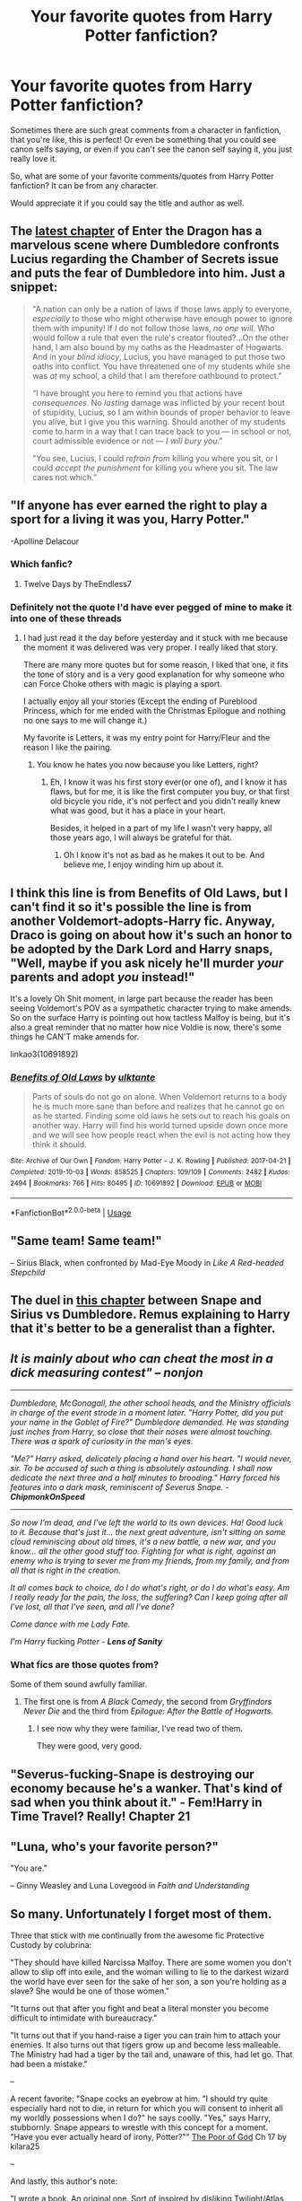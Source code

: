 #+TITLE: Your favorite quotes from Harry Potter fanfiction?

* Your favorite quotes from Harry Potter fanfiction?
:PROPERTIES:
:Author: SnarkyAndProud
:Score: 19
:DateUnix: 1588740821.0
:DateShort: 2020-May-06
:FlairText: Discussion
:END:
Sometimes there are such great comments from a character in fanfiction, that you're like, this is perfect! Or even be something that you could see canon selfs saying, or even if you can't see the canon self saying it, you just really love it.

So, what are some of your favorite comments/quotes from Harry Potter fanfiction? It can be from any character.

Would appreciate it if you could say the title and author as well.


** The [[https://forum.questionablequesting.com/threads/enter-the-dragon-harry-potter-shadowrun.7861/page-28#post-3208644][latest chapter]] of Enter the Dragon has a marvelous scene where Dumbledore confronts Lucius regarding the Chamber of Secrets issue and puts the fear of Dumbledore into him. Just a snippet:

#+begin_quote
  "A nation can only be a nation of laws if those laws apply to everyone, /especially/ to those who might otherwise have enough power to ignore them with impunity! If /I/ do not follow those laws, /no one will/. Who would follow a rule that even the rule's creator flouted?...On the other hand, I am also bound by my oaths as the Headmaster of Hogwarts. And in your /blind idiocy/, Lucius, you have managed to put those two oaths into conflict. You have threatened one of my students while she was /at/ my school, a child that I am therefore oathbound to protect.”

  “I have brought you here to remind you that actions have /consequences/. No /lasting/ damage was inflicted by your recent bout of stupidity, Lucius, so I am within bounds of proper behavior to leave you alive, but I give you this warning. Should another of my students come to harm in a way that I can trace back to you --- in school or not, court admissible evidence or not --- /I will bury you/.”

  "You see, Lucius, I could /refrain from/ killing you where you sit, or I could /accept the punishment/ for killing you where you sit. The law cares not which.”
#+end_quote
:PROPERTIES:
:Author: thrawnca
:Score: 17
:DateUnix: 1588768948.0
:DateShort: 2020-May-06
:END:


** "If anyone has ever earned the right to play a sport for a living it was you, Harry Potter."

-Apolline Delacour
:PROPERTIES:
:Author: Kellar21
:Score: 13
:DateUnix: 1588752972.0
:DateShort: 2020-May-06
:END:

*** Which fanfic?
:PROPERTIES:
:Author: HeirGaunt
:Score: 2
:DateUnix: 1588757048.0
:DateShort: 2020-May-06
:END:

**** Twelve Days by TheEndless7
:PROPERTIES:
:Author: Kellar21
:Score: 2
:DateUnix: 1588788374.0
:DateShort: 2020-May-06
:END:


*** Definitely not the quote I'd have ever pegged of mine to make it into one of these threads
:PROPERTIES:
:Author: TE7
:Score: 2
:DateUnix: 1588795664.0
:DateShort: 2020-May-07
:END:

**** I had just read it the day before yesterday and it stuck with me because the moment it was delivered was very proper. I really liked that story.

There are many more quotes but for some reason, I liked that one, it fits the tone of story and is a very good explanation for why someone who can Force Choke others with magic is playing a sport.

I actually enjoy all your stories (Except the ending of Pureblood Princess, which for me ended with the Christmas Epilogue and nothing no one says to me will change it.)

My favorite is Letters, it was my entry point for Harry/Fleur and the reason I like the pairing.
:PROPERTIES:
:Author: Kellar21
:Score: 1
:DateUnix: 1588796086.0
:DateShort: 2020-May-07
:END:

***** You know he hates you now because you like Letters, right?
:PROPERTIES:
:Author: rpeh
:Score: 1
:DateUnix: 1588797134.0
:DateShort: 2020-May-07
:END:

****** Eh, I know it was his first story ever(or one of), and I know it has flaws, but for me, it is like the first computer you buy, or that first old bicycle you ride, it's not perfect and you didn't really knew what was good, but it has a place in your heart.

Besides, it helped in a part of my life I wasn't very happy, all those years ago, I will always be grateful for that.
:PROPERTIES:
:Author: Kellar21
:Score: 2
:DateUnix: 1588799279.0
:DateShort: 2020-May-07
:END:

******* Oh I know it's not as bad as he makes it out to be. And believe me, I enjoy winding him up about it.
:PROPERTIES:
:Author: rpeh
:Score: 2
:DateUnix: 1588802189.0
:DateShort: 2020-May-07
:END:


** I think this line is from Benefits of Old Laws, but I can't find it so it's possible the line is from another Voldemort-adopts-Harry fic. Anyway, Draco is going on about how it's such an honor to be adopted by the Dark Lord and Harry snaps, "Well, maybe if you ask nicely he'll murder /your/ parents and adopt /you/ instead!"

It's a lovely Oh Shit moment, in large part because the reader has been seeing Voldemort's POV as a sympathetic character trying to make amends. So on the surface Harry is pointing out how tactless Malfoy is being, but it's also a great reminder that no matter how nice Voldie is now, there's some things he CAN'T make amends for.

linkao3(10691892)
:PROPERTIES:
:Author: RookRider
:Score: 11
:DateUnix: 1588749425.0
:DateShort: 2020-May-06
:END:

*** [[https://archiveofourown.org/works/10691892][*/Benefits of Old Laws/*]] by [[https://www.archiveofourown.org/users/ulktante/pseuds/ulktante][/ulktante/]]

#+begin_quote
  Parts of souls do not go on alone. When Voldemort returns to a body he is much more sane than before and realizes that he cannot go on as he started. Finding some old laws he sets out to reach his goals on another way. Harry will find his world turned upside down once more and we will see how people react when the evil is not acting how they think it should.
#+end_quote

^{/Site/:} ^{Archive} ^{of} ^{Our} ^{Own} ^{*|*} ^{/Fandom/:} ^{Harry} ^{Potter} ^{-} ^{J.} ^{K.} ^{Rowling} ^{*|*} ^{/Published/:} ^{2017-04-21} ^{*|*} ^{/Completed/:} ^{2019-10-03} ^{*|*} ^{/Words/:} ^{858525} ^{*|*} ^{/Chapters/:} ^{109/109} ^{*|*} ^{/Comments/:} ^{2482} ^{*|*} ^{/Kudos/:} ^{2494} ^{*|*} ^{/Bookmarks/:} ^{766} ^{*|*} ^{/Hits/:} ^{80495} ^{*|*} ^{/ID/:} ^{10691892} ^{*|*} ^{/Download/:} ^{[[https://archiveofourown.org/downloads/10691892/Benefits%20of%20Old%20Laws.epub?updated_at=1571158641][EPUB]]} ^{or} ^{[[https://archiveofourown.org/downloads/10691892/Benefits%20of%20Old%20Laws.mobi?updated_at=1571158641][MOBI]]}

--------------

*FanfictionBot*^{2.0.0-beta} | [[https://github.com/tusing/reddit-ffn-bot/wiki/Usage][Usage]]
:PROPERTIES:
:Author: FanfictionBot
:Score: 2
:DateUnix: 1588749436.0
:DateShort: 2020-May-06
:END:


** "Same team! Same team!"

-- Sirius Black, when confronted by Mad-Eye Moody in /Like A Red-headed Stepchild/
:PROPERTIES:
:Author: CryptidGrimnoir
:Score: 7
:DateUnix: 1588759426.0
:DateShort: 2020-May-06
:END:


** The duel in [[https://www.fanfiction.net/s/10758358/5/What-You-Leave-Behind][this chapter]] between Snape and Sirius vs Dumbledore. Remus explaining to Harry that it's better to be a generalist than a fighter.
:PROPERTIES:
:Author: Ash_Lestrange
:Score: 7
:DateUnix: 1588745738.0
:DateShort: 2020-May-06
:END:


** /It is mainly about who can cheat the most in a dick measuring contest" -- *nonjon*/

--------------

/Dumbledore, McGonagall, the other school heads, and the Ministry officials in charge of the event strode in a moment later. "Harry Potter, did you put your name in the Goblet of Fire?" Dumbledore demanded. He was standing just inches from Harry, so close that their noses were almost touching. There was a spark of curiosity in the man's eyes./

/"Me?" Harry asked, delicately placing a hand over his heart. "I would never, sir. To be accused of such a thing is absolutely astounding. I shall now dedicate the next three and a half minutes to brooding." Harry forced his features into a dark mask, reminiscent of Severus Snape. - *ChipmonkOnSpeed*/

--------------

/So now I'm dead, and I've left the world to its own devices. Ha! Good luck to it. Because that's just it... the next great adventure, isn't sitting on some cloud reminiscing about old times, it's a new battle, a new war, and you know... all the other good stuff too. Fighting for what is right, against an enemy who is trying to sever me from my friends, from my family, and from all that is right in the creation./

/It all comes back to choice, do I do what's right, or do I do what's easy. Am I really ready for the pain, the loss, the suffering? Can I keep going after all I've lost, all that I've seen, and all I've done?/

/Come dance with me Lady Fate./

/I'm Harry/ fucking /Potter - *Lens of Sanity*/
:PROPERTIES:
:Score: 8
:DateUnix: 1588759073.0
:DateShort: 2020-May-06
:END:

*** What fics are those quotes from?

Some of them sound awfully familiar.
:PROPERTIES:
:Author: Slip09
:Score: 2
:DateUnix: 1588805548.0
:DateShort: 2020-May-07
:END:

**** The first one is from /A Black Comedy/, the second from /Gryffindors Never Die/ and the third from /Epilogue: After the Battle of Hogwarts/.
:PROPERTIES:
:Score: 2
:DateUnix: 1588820771.0
:DateShort: 2020-May-07
:END:

***** I see now why they were familiar, I've read two of them.

They were good, very good.
:PROPERTIES:
:Author: Slip09
:Score: 2
:DateUnix: 1588836130.0
:DateShort: 2020-May-07
:END:


** "Severus-fucking-Snape is destroying our economy because he's a wanker. That's kind of sad when you think about it." - Fem!Harry in Time Travel? Really! Chapter 21
:PROPERTIES:
:Author: Cally6
:Score: 9
:DateUnix: 1588762620.0
:DateShort: 2020-May-06
:END:


** "Luna, who's your favorite person?"

"You are."

-- Ginny Weasley and Luna Lovegood in /Faith and Understanding/
:PROPERTIES:
:Author: CryptidGrimnoir
:Score: 9
:DateUnix: 1588758840.0
:DateShort: 2020-May-06
:END:


** So many. Unfortunately I forget most of them.

Three that stick with me continually from the awesome fic Protective Custody by colubrina:

"They should have killed Narcissa Malfoy. There are some women you don't allow to slip off into exile, and the woman willing to lie to the darkest wizard the world have ever seen for the sake of her son, a son you're holding as a slave? She would be one of those women."

"It turns out that after you fight and beat a literal monster you become difficult to intimidate with bureaucracy."

"It turns out that if you hand-raise a tiger you can train him to attach your enemies. It also turns out that tigers grow up and become less malleable. The Ministry had had a tiger by the tail and, unaware of this, had let go. That had been a mistake."

--

A recent favorite: "Snape cocks an eyebrow at him. "I should try quite especially hard not to die, in return for which you will consent to inherit all my worldly possessions when I do?" he says coolly.  "Yes," says Harry, stubbornly. Snape appears to wrestle with this concept for a moment. "Have you ever actually heard of irony, Potter?"" [[https://t.umblr.com/redirect?z=https%3A%2F%2Fwww.fanfiction.net%2Fs%2F3744964%2F17%2FThe-Poor-of-God&t=NjM5NzU0MGUyN2E2OTI1MmYxMTgwZjNhN2I0YWRlNjNhZTIxMTRkNyxjZTI0MTVhZjQzNmQ3NDYzNWQ4MmU3YmU2NjQ0ODNmNjA4YjNiMGMz][The Poor of God]] Ch 17 by kilara25

--

And lastly, this author's note:

"I wrote a book. An original one. Sort of inspired by disliking Twilight/Atlas Shrugged, which, little-known-fact, are actually the same book." [[https://t.umblr.com/redirect?z=https%3A%2F%2Fwww.fanfiction.net%2Fs%2F12648415%2F3%2F&t=NzIxYmNlZjZiMmRjMDQ3MWZmYmFjYWVhYmQyNzkwM2U3OTgzMzA3Ziw2YWM4YWZiZTA2NTFjMzE3YjY5N2I1YmJjY2VmMzE1ZmYzZGVjMDRi][We Ditched the Graveyard Early]] by jlluh (Author's Note)
:PROPERTIES:
:Author: raseyasriem
:Score: 3
:DateUnix: 1588773694.0
:DateShort: 2020-May-06
:END:


** *Harry Potter and the Uncle of Secrets* - linkffn(12321004)

Has plenty of great quotes. It even has in-universe fanfiction!

It's parody-crack, but openly mocks tropes... Like this gem from Dumbledore:

#+begin_quote
  "Mwahahahaha!" the Headmaster baritoned, "Welcome back to Hogwarts, everyone! I have prepared an extra long speech for this year, and I'm going to hold it /before/ the feast, as the tears of starving students fuel my life energy!"
#+end_quote

or another one from him.

#+begin_quote
  "Do you even know about the Greater Good, you little /shit/?!" he shouted in a commanding voice. He then proceeded to improvise a call-and-answer performance with the teaching staff.

  "WHAT ARE WE FIGHTING FOR?"

  "THE GREATER GOOD!"

  "WHAT ARE WE LIVING FOR?"

  "THE GREATER GOOD!"

  "WHAT IS THE MEANING OF LIFE?"

  "THE GREATER GOOD!"

  "WHO LIVES IN A PINEAPPLE UNDER THE SEA?"

  "THE GREATER GOOD!"
#+end_quote
:PROPERTIES:
:Author: Nyanmaru_San
:Score: 3
:DateUnix: 1588804975.0
:DateShort: 2020-May-07
:END:

*** [[https://www.fanfiction.net/s/12321004/1/][*/Harry Potter and the Uncle of Secrets/*]] by [[https://www.fanfiction.net/u/8665657/Disgruntlement][/Disgruntlement/]]

#+begin_quote
  Manipulative Old Bastard Attempts To Seize Control Over The Potter Vaults, You Won't Believe What Happens Next!
#+end_quote

^{/Site/:} ^{fanfiction.net} ^{*|*} ^{/Category/:} ^{Harry} ^{Potter} ^{*|*} ^{/Rated/:} ^{Fiction} ^{M} ^{*|*} ^{/Chapters/:} ^{10} ^{*|*} ^{/Words/:} ^{32,807} ^{*|*} ^{/Reviews/:} ^{53} ^{*|*} ^{/Favs/:} ^{100} ^{*|*} ^{/Follows/:} ^{65} ^{*|*} ^{/Updated/:} ^{2/10/2017} ^{*|*} ^{/Published/:} ^{1/13/2017} ^{*|*} ^{/Status/:} ^{Complete} ^{*|*} ^{/id/:} ^{12321004} ^{*|*} ^{/Language/:} ^{English} ^{*|*} ^{/Genre/:} ^{Humor/Parody} ^{*|*} ^{/Characters/:} ^{Harry} ^{P.,} ^{Albus} ^{D.} ^{*|*} ^{/Download/:} ^{[[http://www.ff2ebook.com/old/ffn-bot/index.php?id=12321004&source=ff&filetype=epub][EPUB]]} ^{or} ^{[[http://www.ff2ebook.com/old/ffn-bot/index.php?id=12321004&source=ff&filetype=mobi][MOBI]]}

--------------

*FanfictionBot*^{2.0.0-beta} | [[https://github.com/tusing/reddit-ffn-bot/wiki/Usage][Usage]]
:PROPERTIES:
:Author: FanfictionBot
:Score: 1
:DateUnix: 1588804991.0
:DateShort: 2020-May-07
:END:


** The ‘oh shit' moment in Isolation by Bex Chan when Draco gets angry and says muggles are just as barbaric as he'd always thought and racism is ridiculous because the colour of someone's skin isn't something they choose (after reading To Kill A Mockingbird I think) and Hermione just sort of smiles and looks at him and he realise what he's said. He's still angry but it's like a turn around point in the story.
:PROPERTIES:
:Author: alycat8
:Score: 4
:DateUnix: 1588767414.0
:DateShort: 2020-May-06
:END:


** u/j3llyf1shh:
#+begin_quote
  Narcissa was sure the knowledge of cuckolding Lucius was almost as big a pleasure to Snape as the business of actually doing it and she didn't grudge it to him. It made her feel like the beneficent distributor of innocent joys to the unfortunate.
#+end_quote
:PROPERTIES:
:Author: j3llyf1shh
:Score: 3
:DateUnix: 1588777620.0
:DateShort: 2020-May-06
:END:

*** What's that from?
:PROPERTIES:
:Author: Slip09
:Score: 1
:DateUnix: 1588805679.0
:DateShort: 2020-May-07
:END:

**** [[https://archiveofourown.org/works/5728171]]
:PROPERTIES:
:Author: j3llyf1shh
:Score: 2
:DateUnix: 1588810685.0
:DateShort: 2020-May-07
:END:


** Theres a bit in Happily Ever After by jeconaise where Harry's talking about legacy and living forever that really speaks to me. I'd have to hunt the passage down to get the exact quote but its basically about how Voldemort let's his fear of death destroy the only way he could ever truly live forever.
:PROPERTIES:
:Author: Aniki356
:Score: 2
:DateUnix: 1588743951.0
:DateShort: 2020-May-06
:END:

*** Is this the passage you mean?

“I think,” Rebecca said softly, “that most people think that killing Voldemort was enough to get whatever you want.”

“I've got what I want,” Harry grinned. “And I'll spend the rest of my life making sure all my friends are happy. Isn't that the point of life? To make yourself and your friends as happy as possible, and if you can, make a legacy that will last forever.

“That was what Voldemort never truly understood, that you don't need to live forever to be immortal, you can just work toward something that will last. He had so much power at one stage, and if he'd just done something constructive rather than give into the fear caused by his own mortality, he could have been a legend that never died, like Merlin or one of the Founders.

“It's sad that all that potential ended up in a graveyard, but fitting all the same. He had the chance and he didn't take it. He tried to be evil and force people to do what he said. But he never repented, and even as I killed him, he looked at me with malevolence and hate.”

He took a long sip of the orange juice in front of him and absently saluted the professors at the table. “Voldemort could have been up there next to Dumbledore, the next generation ready to take over, to be respected, to have influence beyond the dreams of most people, but it wasn't enough for him. He had to have it his way, and his fear meant that everything that was different had to be destroyed.

“Some say that Voldemort was a hero, that he had the courage to make the changes the Wizarding World needed. I say he was a coward and a juvenile one as well. He had to destroy everything around him if he didn't get his own way, and his idea of recreating the world would have killed it faster than a Killing Curse.

“The Wizarding world is only strong as long as it continues to be diverse. You take out the fresh blood and new genes arriving and you end up with everyone like Draco -- largely incompetent, full of prejudice, and remarkably powerless.

“So if you are going to change things, you have to start at the bottom and sort out the problems first. The economy, the lack of opportunities for everyone leaving Hogwarts, the restrictions put in place by people afraid of change, and once you've fixed that, then and only then can you have a civilisation that can be remembered through eternity. Only then can you have immortality as someone who lived during that time when the old order was destroyed and a new one created. Only then can you tell your grandchildren that you were there. That you were one of the people who started it, you stood up and were counted when the time was right.

“The history books might not remember you individually, but when you look down and see the paradise that this world could become, that will be your immortality, that will be your legacy, and in thousands of years time, there will be a generation of children in this school who will study us, and will marvel at what we have achieved, just as we marvel at the exploits of Merlin and Godric, and Rowena, and Helga and even Salazar.”

Harry looked around in surprise to find everyone concentrated on him. He blushed. “Sorry,” he mumbled. “I didn't mean to interrupt dinner again.” He felt uncomfortable with the looks on the faces of some of the students; he wasn't sure what they meant.
:PROPERTIES:
:Author: steve_wheeler
:Score: 1
:DateUnix: 1588792357.0
:DateShort: 2020-May-06
:END:

**** That's the one. Like dumbledore said after the school would have followed harry through the gates of hell after that.
:PROPERTIES:
:Author: Aniki356
:Score: 1
:DateUnix: 1588792688.0
:DateShort: 2020-May-06
:END:


** “Excuse me, but you don't look like Remus Lupin- as in, you /can't be fucking serious/.”

-Chapter 14 of linkao3(Through the Quiet Emerald Eyes)
:PROPERTIES:
:Author: Ash_Starling
:Score: 2
:DateUnix: 1588789043.0
:DateShort: 2020-May-06
:END:

*** [[https://archiveofourown.org/works/14852573][*/Through the Quiet Emerald Eyes (The Philosopher's Stone)/*]] by [[https://www.archiveofourown.org/users/alwayslily22/pseuds/alwayslily22/users/Des98/pseuds/Des98][/alwayslily22Des98/]]

#+begin_quote
  Slytherin Trio. Deaf Harry. No ridiculous modification of beloved character behavior to turn them into evil monsters. Because fuck that shit.Ron is a Slytherin and he is perfect. Because for some reason Slytherin Harry fics tend to demonise Ron and I am not about that shit.
#+end_quote

^{/Site/:} ^{Archive} ^{of} ^{Our} ^{Own} ^{*|*} ^{/Fandom/:} ^{Harry} ^{Potter} ^{-} ^{Fandom} ^{*|*} ^{/Published/:} ^{2018-06-05} ^{*|*} ^{/Completed/:} ^{2018-06-16} ^{*|*} ^{/Words/:} ^{68888} ^{*|*} ^{/Chapters/:} ^{15/15} ^{*|*} ^{/Comments/:} ^{776} ^{*|*} ^{/Kudos/:} ^{2766} ^{*|*} ^{/Bookmarks/:} ^{327} ^{*|*} ^{/Hits/:} ^{41910} ^{*|*} ^{/ID/:} ^{14852573} ^{*|*} ^{/Download/:} ^{[[https://archiveofourown.org/downloads/14852573/Through%20the%20Quiet.epub?updated_at=1556431657][EPUB]]} ^{or} ^{[[https://archiveofourown.org/downloads/14852573/Through%20the%20Quiet.mobi?updated_at=1556431657][MOBI]]}

--------------

*FanfictionBot*^{2.0.0-beta} | [[https://github.com/tusing/reddit-ffn-bot/wiki/Usage][Usage]]
:PROPERTIES:
:Author: FanfictionBot
:Score: 2
:DateUnix: 1588789067.0
:DateShort: 2020-May-06
:END:


** "Yes, well, I figure it's my first day here," Harry answered with an innocent shrug. "What better way to kick off my foray into the world of wizarding politics than with a little friendly stabbing among dignitaries?"

(A Black Comedy)
:PROPERTIES:
:Author: QwopterMain
:Score: 2
:DateUnix: 1588810356.0
:DateShort: 2020-May-07
:END:


** This quote always stuck with me:

"I want to live one more day. Tomorrow I will still want to live one more day. Therefore I want to live forever, proof by induction on the positive integers."

Harry explaining to Dumbledore why some people desire immortality.
:PROPERTIES:
:Author: 15_Redstones
:Score: 5
:DateUnix: 1588770864.0
:DateShort: 2020-May-06
:END:

*** Ugh. Proof by induction wouldn't work where there were multiple other sets of variables affecting the item being processed. Like age, friends dying etc.
:PROPERTIES:
:Author: rpeh
:Score: 3
:DateUnix: 1588797032.0
:DateShort: 2020-May-07
:END:


** "Tell me, how many centaurs does it take to light up a wand?"

Milo sighed.

"I don't know" he said obligingly. "How many?"

"None," said McGonagall with the tone of someone saying something clever. "For Mars is unusually bright tonight."
:PROPERTIES:
:Author: TheCuddlyCanons
:Score: 2
:DateUnix: 1588777634.0
:DateShort: 2020-May-06
:END:

*** OMG I must read this story. What is it?
:PROPERTIES:
:Author: JennaSayquah
:Score: 1
:DateUnix: 1588824356.0
:DateShort: 2020-May-07
:END:

**** Linkffn(Harry Potter and the Natural 20 by Sir Poley). It's packed full of little moments of humour
:PROPERTIES:
:Author: TheCuddlyCanons
:Score: 1
:DateUnix: 1588845999.0
:DateShort: 2020-May-07
:END:

***** [[https://www.fanfiction.net/s/8096183/1/][*/Harry Potter and the Natural 20/*]] by [[https://www.fanfiction.net/u/3989854/Sir-Poley][/Sir Poley/]]

#+begin_quote
  Milo, a genre-savvy D&D Wizard and Adventurer Extraordinaire is forced to attend Hogwarts, and soon finds himself plunged into a new adventure of magic, mad old Wizards, metagaming, misunderstandings, and munchkinry. Updates monthly.
#+end_quote

^{/Site/:} ^{fanfiction.net} ^{*|*} ^{/Category/:} ^{Harry} ^{Potter} ^{+} ^{Dungeons} ^{and} ^{Dragons} ^{Crossover} ^{*|*} ^{/Rated/:} ^{Fiction} ^{T} ^{*|*} ^{/Chapters/:} ^{74} ^{*|*} ^{/Words/:} ^{314,214} ^{*|*} ^{/Reviews/:} ^{6,628} ^{*|*} ^{/Favs/:} ^{6,696} ^{*|*} ^{/Follows/:} ^{7,540} ^{*|*} ^{/Updated/:} ^{8/2/2018} ^{*|*} ^{/Published/:} ^{5/7/2012} ^{*|*} ^{/id/:} ^{8096183} ^{*|*} ^{/Language/:} ^{English} ^{*|*} ^{/Download/:} ^{[[http://www.ff2ebook.com/old/ffn-bot/index.php?id=8096183&source=ff&filetype=epub][EPUB]]} ^{or} ^{[[http://www.ff2ebook.com/old/ffn-bot/index.php?id=8096183&source=ff&filetype=mobi][MOBI]]}

--------------

*FanfictionBot*^{2.0.0-beta} | [[https://github.com/tusing/reddit-ffn-bot/wiki/Usage][Usage]]
:PROPERTIES:
:Author: FanfictionBot
:Score: 1
:DateUnix: 1588846005.0
:DateShort: 2020-May-07
:END:


***** Hmmm, I tried to read that once and couldn't get through it. Maybe I'll give it another shot.
:PROPERTIES:
:Author: JennaSayquah
:Score: 1
:DateUnix: 1588883778.0
:DateShort: 2020-May-08
:END:


** Okay this isn't actually my favourite quote from linkffn(Vitam Paramus by TheEndless7) but it's up there...

"Nah, you'd have given it up and gone off and lived on some tropical island with like four supermodels in some weird haremesque relationship that no one actually understands. But everyone would just shrug and go 'hey he's Harry Potter, he should have an orgy with every beautiful, mythical being without question,'" Titus said.

"So I'd just spend every day like I spend the offseason?" Harry deadpanned.
:PROPERTIES:
:Author: rpeh
:Score: 1
:DateUnix: 1588797343.0
:DateShort: 2020-May-07
:END:

*** [[https://www.fanfiction.net/s/9444529/1/][*/Vitam Paramus/*]] by [[https://www.fanfiction.net/u/2638737/TheEndless7][/TheEndless7/]]

#+begin_quote
  After tragic losses, Quidditch star Harry Potter is forced to pick up the pieces of those who have vanished; while he finds himself also taking care of another lost soul.
#+end_quote

^{/Site/:} ^{fanfiction.net} ^{*|*} ^{/Category/:} ^{Harry} ^{Potter} ^{*|*} ^{/Rated/:} ^{Fiction} ^{T} ^{*|*} ^{/Chapters/:} ^{26} ^{*|*} ^{/Words/:} ^{224,316} ^{*|*} ^{/Reviews/:} ^{1,108} ^{*|*} ^{/Favs/:} ^{2,375} ^{*|*} ^{/Follows/:} ^{1,670} ^{*|*} ^{/Updated/:} ^{1/1/2018} ^{*|*} ^{/Published/:} ^{6/30/2013} ^{*|*} ^{/Status/:} ^{Complete} ^{*|*} ^{/id/:} ^{9444529} ^{*|*} ^{/Language/:} ^{English} ^{*|*} ^{/Genre/:} ^{Romance/Hurt/Comfort} ^{*|*} ^{/Characters/:} ^{Harry} ^{P.,} ^{Gabrielle} ^{D.} ^{*|*} ^{/Download/:} ^{[[http://www.ff2ebook.com/old/ffn-bot/index.php?id=9444529&source=ff&filetype=epub][EPUB]]} ^{or} ^{[[http://www.ff2ebook.com/old/ffn-bot/index.php?id=9444529&source=ff&filetype=mobi][MOBI]]}

--------------

*FanfictionBot*^{2.0.0-beta} | [[https://github.com/tusing/reddit-ffn-bot/wiki/Usage][Usage]]
:PROPERTIES:
:Author: FanfictionBot
:Score: 1
:DateUnix: 1588797361.0
:DateShort: 2020-May-07
:END:


** The single best line ever is one that hasn't been published yet: "He was, and would forever be, the man who ****** *** ***"

Plus, from the same story:

“Blue!” she yelled again.

You'll get that one later.

Sometimes it's a lot of fun being [[/u/TE7]]'s beta...
:PROPERTIES:
:Author: rpeh
:Score: 1
:DateUnix: 1588797833.0
:DateShort: 2020-May-07
:END:


** u/JennaSayquah:
#+begin_quote
  Unfortunately, all his new classmates in his immediate vicinity were first years, and their reactions to his question ranged from ‘Good question' to ‘you're Harry Potter!'.
#+end_quote

--- Making Lemonade by Dayja linkffn(11123626)

​

#+begin_quote
  “The curse in my hand is slowly killing me. When the time comes, if Draco chooses the light, I need someone who will show mercy to an old man.”

  Harry stared at the blackened shrivelled hand, and then at the objects on the table he now had a name for. Horcruxes. He looked back at the man he used to regard as his hero, and was reminded of people too lost in the details to see the bigger picture anymore.

  “Will you deserve it?” Harry asked quietly, feeling like a complete arse. He didn't dare meet the headmaster's eyes as he left the office.
#+end_quote

--- The Definition of Family (Part 2 of Redefining Life series) by OliverSnape linkffn(6030400) ([[https://archiveofourown.org/series/14893][series on AO3]])

​

#+begin_quote
  A/N: It was noted by a sharp-eyed reviewer that snowy owls bark, not hoot, to which I say... Umm... that... that all magical owls are also taught HOOT in owl school, because it is the obvious lingua franca of post owls! Yeah... That's right. *Twiddles thumbs and whistles*
#+end_quote

--- author's note from LeadVonE in Dodging Prison and Stealing Witches - Revenge is Best Served Raw linkffn(11574569)
:PROPERTIES:
:Author: JennaSayquah
:Score: 1
:DateUnix: 1588825624.0
:DateShort: 2020-May-07
:END:

*** [[https://www.fanfiction.net/s/11123626/1/][*/Making Lemonade/*]] by [[https://www.fanfiction.net/u/2237212/Dayja][/Dayja/]]

#+begin_quote
  Life has given Harry a lot of lemons: dead parents, a cupboard under the stairs, horrible clothes, Harry Hunting. The result should have been a downtrodden, sad little boy. It isn't.
#+end_quote

^{/Site/:} ^{fanfiction.net} ^{*|*} ^{/Category/:} ^{Harry} ^{Potter} ^{*|*} ^{/Rated/:} ^{Fiction} ^{K+} ^{*|*} ^{/Chapters/:} ^{4} ^{*|*} ^{/Words/:} ^{17,614} ^{*|*} ^{/Reviews/:} ^{207} ^{*|*} ^{/Favs/:} ^{1,097} ^{*|*} ^{/Follows/:} ^{1,171} ^{*|*} ^{/Updated/:} ^{2/17/2017} ^{*|*} ^{/Published/:} ^{3/18/2015} ^{*|*} ^{/Status/:} ^{Complete} ^{*|*} ^{/id/:} ^{11123626} ^{*|*} ^{/Language/:} ^{English} ^{*|*} ^{/Genre/:} ^{Humor} ^{*|*} ^{/Characters/:} ^{Harry} ^{P.,} ^{Rubeus} ^{H.,} ^{Petunia} ^{D.,} ^{Dudley} ^{D.} ^{*|*} ^{/Download/:} ^{[[http://www.ff2ebook.com/old/ffn-bot/index.php?id=11123626&source=ff&filetype=epub][EPUB]]} ^{or} ^{[[http://www.ff2ebook.com/old/ffn-bot/index.php?id=11123626&source=ff&filetype=mobi][MOBI]]}

--------------

[[https://www.fanfiction.net/s/6030400/1/][*/The Definition of Family/*]] by [[https://www.fanfiction.net/u/2233941/oliver-snape][/oliver.snape/]]

#+begin_quote
  Sequel to the Definition of Home. Now back at Hogwarts, Harry balances school and his home life as he prepares to face Voldemort and learns to trust Snape's guidance. Along the way they both learn that family also means support.
#+end_quote

^{/Site/:} ^{fanfiction.net} ^{*|*} ^{/Category/:} ^{Harry} ^{Potter} ^{*|*} ^{/Rated/:} ^{Fiction} ^{K+} ^{*|*} ^{/Chapters/:} ^{14} ^{*|*} ^{/Words/:} ^{88,805} ^{*|*} ^{/Reviews/:} ^{594} ^{*|*} ^{/Favs/:} ^{1,601} ^{*|*} ^{/Follows/:} ^{418} ^{*|*} ^{/Updated/:} ^{8/3/2010} ^{*|*} ^{/Published/:} ^{6/6/2010} ^{*|*} ^{/Status/:} ^{Complete} ^{*|*} ^{/id/:} ^{6030400} ^{*|*} ^{/Language/:} ^{English} ^{*|*} ^{/Genre/:} ^{Family} ^{*|*} ^{/Characters/:} ^{Harry} ^{P.,} ^{Severus} ^{S.} ^{*|*} ^{/Download/:} ^{[[http://www.ff2ebook.com/old/ffn-bot/index.php?id=6030400&source=ff&filetype=epub][EPUB]]} ^{or} ^{[[http://www.ff2ebook.com/old/ffn-bot/index.php?id=6030400&source=ff&filetype=mobi][MOBI]]}

--------------

[[https://www.fanfiction.net/s/11574569/1/][*/Dodging Prison and Stealing Witches - Revenge is Best Served Raw/*]] by [[https://www.fanfiction.net/u/6791440/LeadVonE][/LeadVonE/]]

#+begin_quote
  Harry Potter has been banged up for ten years in the hellhole brig of Azkaban for a crime he didn't commit, and his traitorous brother, the not-really-boy-who-lived, has royally messed things up. After meeting Fate and Death, Harry is given a second chance to squash Voldemort, dodge a thousand years in prison, and snatch everything his hated brother holds dear. H/Hr/LL/DG/GW.
#+end_quote

^{/Site/:} ^{fanfiction.net} ^{*|*} ^{/Category/:} ^{Harry} ^{Potter} ^{*|*} ^{/Rated/:} ^{Fiction} ^{M} ^{*|*} ^{/Chapters/:} ^{57} ^{*|*} ^{/Words/:} ^{646,435} ^{*|*} ^{/Reviews/:} ^{8,563} ^{*|*} ^{/Favs/:} ^{16,336} ^{*|*} ^{/Follows/:} ^{19,517} ^{*|*} ^{/Updated/:} ^{4/21} ^{*|*} ^{/Published/:} ^{10/23/2015} ^{*|*} ^{/id/:} ^{11574569} ^{*|*} ^{/Language/:} ^{English} ^{*|*} ^{/Genre/:} ^{Adventure/Romance} ^{*|*} ^{/Characters/:} ^{<Harry} ^{P.,} ^{Hermione} ^{G.,} ^{Daphne} ^{G.,} ^{Ginny} ^{W.>} ^{*|*} ^{/Download/:} ^{[[http://www.ff2ebook.com/old/ffn-bot/index.php?id=11574569&source=ff&filetype=epub][EPUB]]} ^{or} ^{[[http://www.ff2ebook.com/old/ffn-bot/index.php?id=11574569&source=ff&filetype=mobi][MOBI]]}

--------------

*FanfictionBot*^{2.0.0-beta} | [[https://github.com/tusing/reddit-ffn-bot/wiki/Usage][Usage]]
:PROPERTIES:
:Author: FanfictionBot
:Score: 1
:DateUnix: 1588825651.0
:DateShort: 2020-May-07
:END:


** Sadly I don't remember the chapter but here you go!

"I think the Gryffindor team chooses people they feel sorry for. Potter because he has no parents, Weasley because they have no money- I'm surprised you're not on the team Longbottom, you have no brains!"

-Draco Malfoy- To be a Slytherin
:PROPERTIES:
:Author: WelcomeRedditor
:Score: 1
:DateUnix: 1588901497.0
:DateShort: 2020-May-08
:END:


** "Ahem, fuck you, bitch boy" from Fate by TheTrueSpartan is my personal favorite
:PROPERTIES:
:Author: persik42
:Score: 1
:DateUnix: 1589526193.0
:DateShort: 2020-May-15
:END:


** -I do not forgive, I do not forget.

Harry Potter, A Cadmean Victory
:PROPERTIES:
:Author: HeirGaunt
:Score: 1
:DateUnix: 1588757297.0
:DateShort: 2020-May-06
:END:
